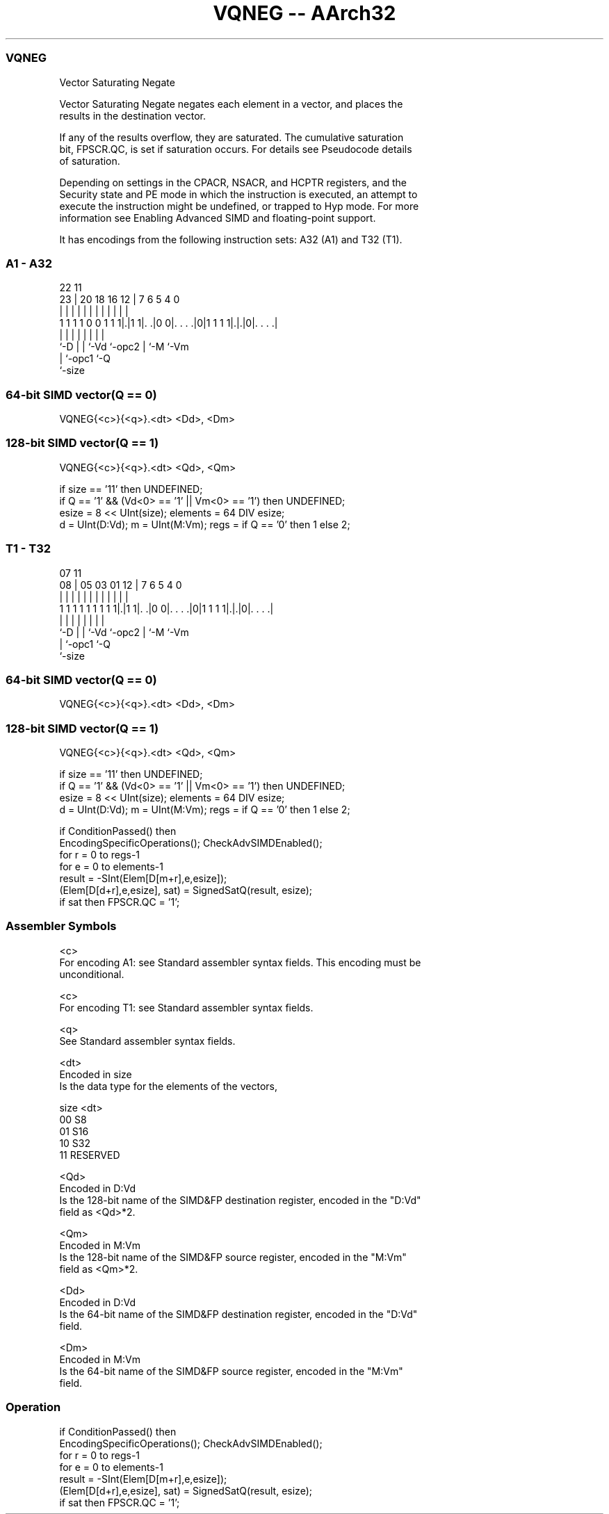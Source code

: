.nh
.TH "VQNEG -- AArch32" "7" " "  "instruction" "fpsimd"
.SS VQNEG
 Vector Saturating Negate

 Vector Saturating Negate negates each element in a vector, and places the
 results in the destination vector.

 If any of the results overflow, they are saturated. The cumulative saturation
 bit, FPSCR.QC, is set if saturation occurs. For details see Pseudocode details
 of saturation.

 Depending on settings in the CPACR, NSACR, and HCPTR registers, and the
 Security state and PE mode in which the instruction is executed, an attempt to
 execute the instruction might be undefined, or trapped to Hyp mode. For more
 information see Enabling Advanced SIMD and floating-point support.


It has encodings from the following instruction sets:  A32 (A1) and  T32 (T1).

.SS A1 - A32
 
                                                                   
                                                                   
                     22                    11                      
                   23 |  20  18  16      12 |       7 6 5 4       0
                    | |   |   |   |       | |       | | | |       |
   1 1 1 1 0 0 1 1 1|.|1 1|. .|0 0|. . . .|0|1 1 1 1|.|.|0|. . . .|
                    |     |   |   |         |       | |   |
                    `-D   |   |   `-Vd      `-opc2  | `-M `-Vm
                          |   `-opc1                `-Q
                          `-size
  
  
 
.SS 64-bit SIMD vector(Q == 0)
 
 VQNEG{<c>}{<q>}.<dt> <Dd>, <Dm>
.SS 128-bit SIMD vector(Q == 1)
 
 VQNEG{<c>}{<q>}.<dt> <Qd>, <Qm>
 
 if size == '11' then UNDEFINED;
 if Q == '1' && (Vd<0> == '1' || Vm<0> == '1') then UNDEFINED;
 esize = 8 << UInt(size);  elements = 64 DIV esize;
 d = UInt(D:Vd);  m = UInt(M:Vm);  regs = if Q == '0' then 1 else 2;
.SS T1 - T32
 
                                                                   
                                                                   
                     07                    11                      
                   08 |  05  03  01      12 |       7 6 5 4       0
                    | |   |   |   |       | |       | | | |       |
   1 1 1 1 1 1 1 1 1|.|1 1|. .|0 0|. . . .|0|1 1 1 1|.|.|0|. . . .|
                    |     |   |   |         |       | |   |
                    `-D   |   |   `-Vd      `-opc2  | `-M `-Vm
                          |   `-opc1                `-Q
                          `-size
  
  
 
.SS 64-bit SIMD vector(Q == 0)
 
 VQNEG{<c>}{<q>}.<dt> <Dd>, <Dm>
.SS 128-bit SIMD vector(Q == 1)
 
 VQNEG{<c>}{<q>}.<dt> <Qd>, <Qm>
 
 if size == '11' then UNDEFINED;
 if Q == '1' && (Vd<0> == '1' || Vm<0> == '1') then UNDEFINED;
 esize = 8 << UInt(size);  elements = 64 DIV esize;
 d = UInt(D:Vd);  m = UInt(M:Vm);  regs = if Q == '0' then 1 else 2;
 
 if ConditionPassed() then
     EncodingSpecificOperations();  CheckAdvSIMDEnabled();
     for r = 0 to regs-1
         for e = 0 to elements-1
             result = -SInt(Elem[D[m+r],e,esize]);
             (Elem[D[d+r],e,esize], sat) = SignedSatQ(result, esize);
             if sat then FPSCR.QC = '1';
 

.SS Assembler Symbols

 <c>
  For encoding A1: see Standard assembler syntax fields. This encoding must be
  unconditional.

 <c>
  For encoding T1: see Standard assembler syntax fields.

 <q>
  See Standard assembler syntax fields.

 <dt>
  Encoded in size
  Is the data type for the elements of the vectors,

  size <dt>     
  00   S8       
  01   S16      
  10   S32      
  11   RESERVED 

 <Qd>
  Encoded in D:Vd
  Is the 128-bit name of the SIMD&FP destination register, encoded in the "D:Vd"
  field as <Qd>*2.

 <Qm>
  Encoded in M:Vm
  Is the 128-bit name of the SIMD&FP source register, encoded in the "M:Vm"
  field as <Qm>*2.

 <Dd>
  Encoded in D:Vd
  Is the 64-bit name of the SIMD&FP destination register, encoded in the "D:Vd"
  field.

 <Dm>
  Encoded in M:Vm
  Is the 64-bit name of the SIMD&FP source register, encoded in the "M:Vm"
  field.



.SS Operation

 if ConditionPassed() then
     EncodingSpecificOperations();  CheckAdvSIMDEnabled();
     for r = 0 to regs-1
         for e = 0 to elements-1
             result = -SInt(Elem[D[m+r],e,esize]);
             (Elem[D[d+r],e,esize], sat) = SignedSatQ(result, esize);
             if sat then FPSCR.QC = '1';

